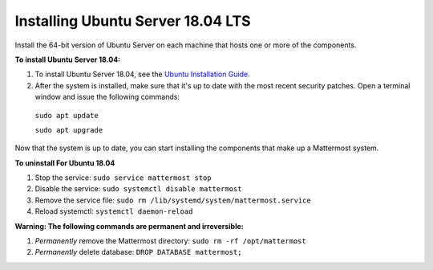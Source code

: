 .. _install-ubuntu-1804-server:

Installing Ubuntu Server 18.04 LTS
----------------------------------

Install the 64-bit version of Ubuntu Server on each machine that hosts one or more of the components.

**To install Ubuntu Server 18.04:**

1. To install Ubuntu Server 18.04, see the `Ubuntu Installation Guide. <https://help.ubuntu.com/18.04/installation-guide/amd64/index.html>`__

2. After the system is installed, make sure that it's up to date with the most recent security patches. Open a terminal window and issue the following commands:

  ``sudo apt update``

  ``sudo apt upgrade``

Now that the system is up to date, you can start installing the components that make up a Mattermost system.

**To uninstall For Ubuntu 18.04**

1. Stop the service: ``sudo service mattermost stop``
2. Disable the service: ``sudo systemctl disable mattermost``
3. Remove the service file: ``sudo rm /lib/systemd/system/mattermost.service``
4. Reload systemctl: ``systemctl daemon-reload``
  
**Warning: The following commands are permanent and irreversible:**
 
1. *Permanently* remove the Mattermost directory: ``sudo rm -rf /opt/mattermost``
2. *Permanently* delete database: ``DROP DATABASE mattermost;``
